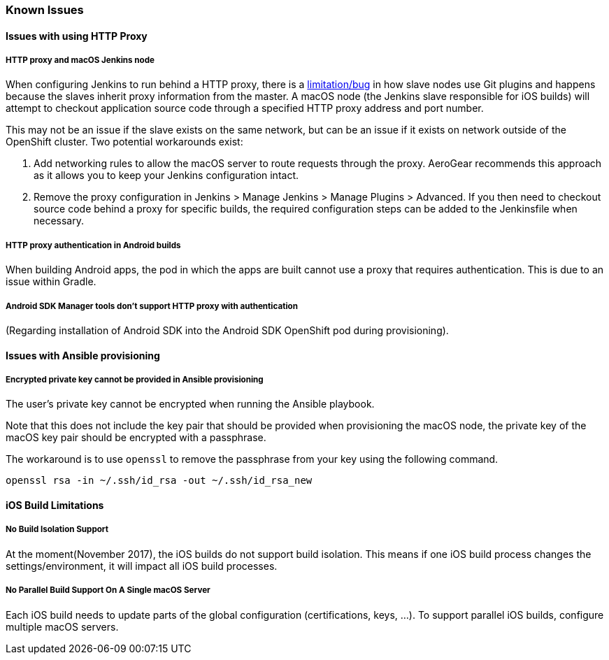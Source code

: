[[known-issues]]
=== Known Issues

==== Issues with using HTTP Proxy

===== HTTP proxy and macOS Jenkins node

When configuring Jenkins to run behind a HTTP proxy, there is a https://issues.jenkins-ci.org/browse/JENKINS-31464[limitation/bug^] in how slave nodes use  Git plugins and happens because the slaves inherit proxy information from the master. A macOS node (the Jenkins slave responsible for iOS builds) will attempt to checkout application source code through a specified HTTP proxy address and port number.

This may not be an issue if the slave exists on the same network, but can be an issue if it exists on network outside of the OpenShift cluster. Two potential workarounds exist:

1. Add networking rules to allow the macOS server to route requests through the proxy. AeroGear recommends this approach as it allows you to keep your Jenkins configuration intact.

2. Remove the proxy configuration in Jenkins > Manage Jenkins > Manage Plugins > Advanced. If you then need to checkout source code behind a proxy for specific builds, the required configuration steps can be added to the Jenkinsfile when necessary.

===== HTTP proxy authentication in Android builds
When building Android apps, the pod in which the apps are built cannot use a proxy that requires authentication. This is due to an issue within Gradle.

===== Android SDK Manager tools don't support HTTP proxy with authentication
(Regarding installation of Android SDK into the Android SDK OpenShift pod during provisioning).

==== Issues with Ansible provisioning

===== Encrypted private key cannot be provided in Ansible provisioning
The user's private key cannot be encrypted when running the Ansible playbook.

Note that this does not include the key pair that should be provided when provisioning the macOS node, the private key of the macOS key pair should be encrypted with a passphrase.

The workaround is to use `openssl` to remove the passphrase from your key using the following command.

----
openssl rsa -in ~/.ssh/id_rsa -out ~/.ssh/id_rsa_new
----

==== iOS Build Limitations

===== No Build Isolation Support

At the moment(November 2017), the iOS builds do not support build isolation. This means if one iOS build process changes the settings/environment, it will impact all iOS build processes.

===== No Parallel Build Support On A Single macOS Server
Each iOS build needs to update parts of the global configuration (certifications, keys, ...). To support parallel iOS builds, configure multiple macOS servers.
